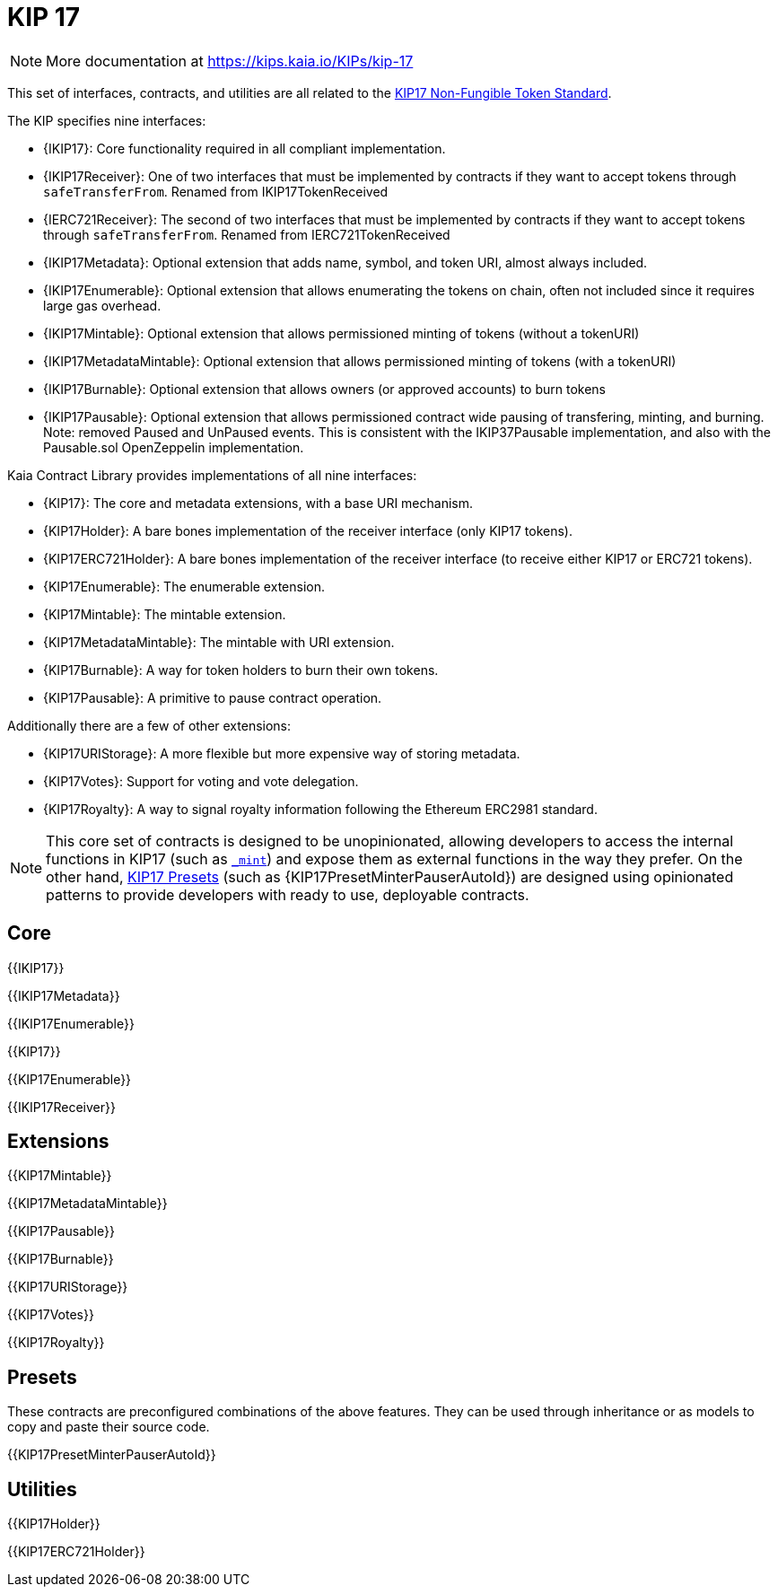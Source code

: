 = KIP 17

[.readme-notice]
NOTE: More documentation at https://kips.kaia.io/KIPs/kip-17

This set of interfaces, contracts, and utilities are all related to the https://kips.kaia.io/KIPs/kip-17[KIP17 Non-Fungible Token Standard].

The KIP specifies nine interfaces:

* {IKIP17}: Core functionality required in all compliant implementation.
* {IKIP17Receiver}: One of two interfaces that must be implemented by contracts if they want to accept tokens through `safeTransferFrom`. Renamed from IKIP17TokenReceived
* {IERC721Receiver}: The second of two interfaces that must be implemented by contracts if they want to accept tokens through `safeTransferFrom`. Renamed from IERC721TokenReceived
* {IKIP17Metadata}: Optional extension that adds name, symbol, and token URI, almost always included.
* {IKIP17Enumerable}: Optional extension that allows enumerating the tokens on chain, often not included since it requires large gas overhead.
* {IKIP17Mintable}: Optional extension that allows permissioned minting of tokens (without a tokenURI)
* {IKIP17MetadataMintable}: Optional extension that allows permissioned minting of tokens (with a tokenURI)
* {IKIP17Burnable}: Optional extension that allows owners (or approved accounts) to burn tokens
* {IKIP17Pausable}: Optional extension that allows permissioned contract wide pausing of transfering, minting, and burning. Note: removed Paused and UnPaused events. This is consistent with the IKIP37Pausable implementation, and also with the Pausable.sol OpenZeppelin implementation.

Kaia Contract Library provides implementations of all nine interfaces:

* {KIP17}: The core and metadata extensions, with a base URI mechanism.
* {KIP17Holder}: A bare bones implementation of the receiver interface (only KIP17 tokens).
* {KIP17ERC721Holder}: A bare bones implementation of the receiver interface (to receive either KIP17 or ERC721 tokens).
* {KIP17Enumerable}: The enumerable extension.
* {KIP17Mintable}: The mintable extension.
* {KIP17MetadataMintable}: The mintable with URI extension.
* {KIP17Burnable}: A way for token holders to burn their own tokens.
* {KIP17Pausable}: A primitive to pause contract operation.

Additionally there are a few of other extensions:

* {KIP17URIStorage}: A more flexible but more expensive way of storing metadata.
* {KIP17Votes}: Support for voting and vote delegation.
* {KIP17Royalty}: A way to signal royalty information following the Ethereum ERC2981 standard.

NOTE: This core set of contracts is designed to be unopinionated, allowing developers to access the internal functions in KIP17 (such as <<KIP17-_mint-address-uint256-,`_mint`>>) and expose them as external functions in the way they prefer. On the other hand, xref:ROOT:erc721.adoc#Presets[KIP17 Presets] (such as {KIP17PresetMinterPauserAutoId}) are designed using opinionated patterns to provide developers with ready to use, deployable contracts.

== Core

{{IKIP17}}

{{IKIP17Metadata}}

{{IKIP17Enumerable}}

{{KIP17}}

{{KIP17Enumerable}}

{{IKIP17Receiver}}

== Extensions

{{KIP17Mintable}}

{{KIP17MetadataMintable}}

{{KIP17Pausable}}

{{KIP17Burnable}}

{{KIP17URIStorage}}

{{KIP17Votes}}

{{KIP17Royalty}}

== Presets

These contracts are preconfigured combinations of the above features. They can be used through inheritance or as models to copy and paste their source code.

{{KIP17PresetMinterPauserAutoId}}

== Utilities

{{KIP17Holder}}

{{KIP17ERC721Holder}}
